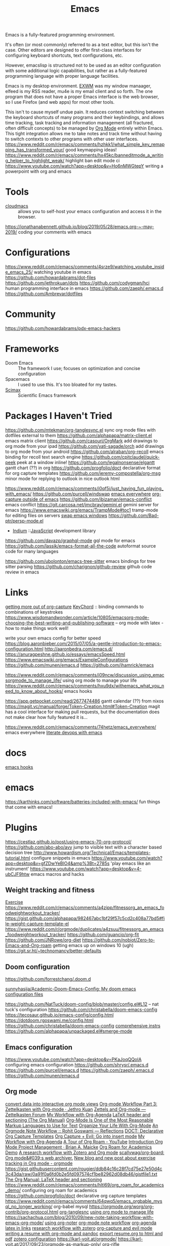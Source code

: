 #+title: Emacs
Emacs is a fully-featured programming environment.

It's often (or most commonly) referred to as a text editor,
but this isn't the case. Other editors are designed to offer first-class
interfaces for configuring keyboard shortcuts, text configurations, etc.

However, emacslisp is structured not to be used as an editor configuration
with some additional logic capabilities, but rather as a fully-featured
programming language with proper language facilities.

Emacs is my desktop environment. [[file:./exwm.org][EXWM]] was my window manaager,
elfeed is my RSS reader, mu4e is my email client and so forth.
The one program that does not have a proper Emacs interface
is the web browser, so I use Firefox (and web apps) for most other tools.

This isn't to cause myself undue pain. It reduces context switching between the keyboard shortcuts of many programs and their keybindings,
and allows time tracking, task tracking and information management
(all fractured, often difficult concepts) to be managed by [[file:./org_mode.org][Org Mode]] entirely within Emacs. This tight integration allows me to take notes and track time without having to switch contexts to other programs with other
user interfaces.
https://www.reddit.com/r/emacs/comments/hzhkk1/what_simple_key_remapping_has_transformed_your/ good keymapping ideas!
https://www.reddit.com/r/emacs/comments/hx45kc/banneditmode_a_writing_helper_to_highlight_weak/ highlight ban edit mode ci
https://www.youtube.com/watch?app=desktop&v=Ho6nMWGtepY writing a powerpoint with org and emacs
* Tools
- [[https://github.com/karlicoss/cloudmacs][cloudmacs]] :: allows you to self-host your emacs configuration and access it in the browser.
https://jonathanabennett.github.io/blog/2019/05/28/emacs.org-~-may-2019/ coding your comments with emacs
* Configurations
https://www.reddit.com/r/emacs/comments/4srze9/watching_youtube_inside_emacs_25/ watching youtube in emacs
https://github.com/howardabrams/dot-files
https://github.com/jethrokuan/dots
https://github.com/codygman/hci human programming interface in emacs
https://github.com/zaeph/.emacs.d
https://github.com/Ambrevar/dotfiles

* Community

https://github.com/howardabrams/pdx-emacs-hackers

* Frameworks
- Doom Emacs :: The framework I use; focuses on optimization and concise configuration
- Spacemacs :: I used to use this. It's too bloated for my tastes.
- [[https://github.com/jkitchin/scimax][Scimax]] :: Scientific Emacs framework

* Packages I Haven't Tried
https://github.com/mtekman/org-tanglesync.el sync org mode files with dotfiles external to them
https://github.com/alphapapa/matrix-client.el emacs matrix client
https://github.com/casouri/OrgMark add drawings to org mode from your ipad
https://github.com/yati-sagade/orch add drawings to org mode from your android
https://github.com/alraban/org-recoll emacs binding for recoll text search engine
https://github.com/cpitclaudel/quick-peek peek at a window inline!
https://github.com/legalnonsense/elgantt gantt chart (??) in org
https://github.com/progfolio/doct declarative format for org capture templates
https://github.com/jeremy-compostella/org-msg minor mode for replying to outlook in nice outlook html

https://www.reddit.com/r/emacs/comments/i0qf5i/just_having_fun_playing_with_emacs/
https://github.com/purcell/windswap
[[https://www.reddit.com/r/emacs/comments/74hetz/emacs_everywhere/][emacs everywhere]]
[[https://www.reddit.com/r/emacs/comments/aqs7jb/open_a_orgcapture_window_outside_emacs/][org-capture outside of emacs]]
https://github.com/ibizaman/emacs-conflict emacs conflict
https://git.carcosa.net/jmcbray/gemini.el gemini server for emacs
https://www.emacswiki.org/emacs/TrampMode#toc1 tramp-mode for editing files on servers
[[https://github.com/purcell/windswap][swap emacs windows]]
https://github.com/Bad-ptr/persp-mode.el
- [[https://github.com/NicolasPetton/Indium][Indium]] ::[[file:javascript.org][JavaScript]] development library
https://github.com/davazp/graphql-mode gql mode for emacs
https://github.com/lassik/emacs-format-all-the-code autoformat source code for many languages

https://github.com/ubolonton/emacs-tree-sitter emacs bindings for tree sitter parsing
https://github.com/charignon/github-review github code review in emacs
* Links
[[https://www.youtube.com/watch?v=KdcXu_RdKI0&feature=youtu.be][getting more out of org-capture]]
[[https://www.emacswiki.org/emacs/KeyChord][KeyChord]] :: binding commands to combinations of keystrokes
https://www.wisdomandwonder.com/article/10805/emacsorg-mode-choosing-the-best-writing-and-publishing-software
-- org mode with latex - how to make things work well!

write your own emacs config for better speed
https://blog.aaronbieber.com/2015/07/05/a-gentle-introduction-to-emacs-configuration.html
http://aaronbedra.com/emacs.d/
https://anuragpeshne.github.io/essays/emacsSpeed.html
https://www.emacswiki.org/emacs/ExampleConfigurations
https://github.com/munen/emacs.d
https://github.com/jhamrick/emacs

https://www.reddit.com/r/emacs/comments/i09ncw/discussion_using_emacsorgmode_to_manage_life/ using org mode to manage your life
https://www.reddit.com/r/emacs/comments/hxu9dx/withemacs_what_you_need_to_know_about_hooks/ emacs hooks

https://app.getpocket.com/read/2677474486 gantt calendar (??) from nixos
https://magit.vc/manual/forge/Token-Creation.html#Token-Creation magit has a cool interface for making pull requests, but the documentation does not make clear how fully featured it is...

https://www.reddit.com/r/emacs/comments/74hetz/emacs_everywhere/ emacs everywhere
[[https://m.youtube.com/watch?v=dljNabciEGg][literate devops with emacs]]
* docs
[[https://www.reddit.com/r/emacs/comments/hxu9dx/withemacs_what_you_need_to_know_about_hooks/][emacs hooks]]
* emacs
https://karthinks.com/software/batteries-included-with-emacs/ fun things that come with emacs!
* Plugins
https://cestlaz.github.io/post/using-emacs-70-org-protocol/
https://github.com/abo-abo/avy jump to visible text with a character based decision tree
http://www.howardism.org/Technical/Emacs/templates-tutorial.html configure snippets in emacs
https://www.youtube.com/watch?app=desktop&v=gfZDwYeBlO4&amp%3Bt=2785s 'play emacs like an instrument'
https://www.youtube.com/watch?app=desktop&v=4-ubCJF9htw emacs macros and hacks
** Weight tracking and fitness
[[file:exercise.org][Exercise]]
https://www.reddit.com/r/emacs/comments/a4zipp/fitnessorg_an_emacs_foodweightworkout_tracker/
https://gist.github.com/alphapapa/982467abc1bf29f57c5cd2c408a77bd5#file-weight-capture-template-el
https://www.reddit.com/r/orgmode/duplicates/a4zsuu/fitnessorg_an_emacs_foodweightworkout_tracker/
https://github.com/guancio/org-fit
https://github.com/JNRowe/org-diet
https://github.com/nobiot/Zero-to-Emacs-and-Org-roam getting emacs up on windows 10 (ugh)
https://git.sr.ht/~technomancy/better-defaults
** Doom configuration
https://github.com/forrestchang/.doom.d

[[https://github.com/sunnyhasija/Academic-Doom-Emacs-Config][sunnyhasija/Academic-Doom-Emacs-Config: My doom emacs configuration files]]

https://github.com/NatTuck/doom-config/blob/master/config.el#L12 -- nat tuck's
configuration
https://github.com/christabella/doom-emacs-config
https://tecosaur.github.io/emacs-config/config.html
https://dotdoom.rgoswami.me/config.html
https://github.com/christabella/doom-emacs-config
[[https://www.ethanaa.com/blog/switching-to-doom-emacs/#doom-emacs][comprehensive instrs]]
https://github.com/alphapapa/unpackaged.el#smerge-mode
** Emacs configuration
https://www.youtube.com/watch?app=desktop&v=PKaJoqQQoIA configuring emacs configuration
https://github.com/shrysr/.emacs.d
https://github.com/purcell/emacs.d
https://github.com/zaeph/.emacs.d
https://github.com/munen/emacs.d
** Org mode
[[https://github.com/karlicoss/orger][convert data into interactive org mode views]]
[[https://blog.jethro.dev/posts/zettelkasten_with_org/][Org-mode Workflow Part 3: Zettelkasten with Org-mode · Jethro Kuan]]
[[https://forum.zettelkasten.de/discussion/100/zettels-and-org-mode][Zettels and Org-mode — Zettelkasten Forum]]
[[http://www.cachestocaches.com/2016/9/my-workflow-org-agenda/][My Workflow with Org-Agenda]]
[[https://orgmode.org/manual/LaTeX-header-and-sectioning.html#LaTeX-header-and-sectioning][LaTeX header and sectioning (The Org Manual)]]
[[https://karl-voit.at/2017/09/23/orgmode-as-markup-only/][Org-Mode Is One of the Most Reasonable Markup Languages to Use for Text]]
[[https://karl-voit.at/orgmode/][Organize Your Life With Org-Mode]]
[[https://rgoswami.me/posts/org-note-workflow/#zotero][An Orgmode Note Workflow :: Rohit Goswami — Reflections]]
[[https://github.com/progfolio/doct][DOCT: Declarative Org Capture Templates]]
[[https://reddit.com/r/emacs/comments/hzkyrb/org_capture_evil_go_into_insert_mode][Org Capture + Evil: Go into insert mode]]
[[http://cachestocaches.com/2016/9/my-workflow-org-agenda][My Workflow with Org-Agenda]]
[[https://m.youtube.com/watch?v=gDAbpz98ooU][A Tour of Org Roam - YouTube]]
[[http://www.personal.psu.edu/bam49/notebook/org-mode-for-research/][Introduction Org Mode Project Management · Brian A. Maicke]]
[[https://reddit.com/r/emacs/comments/hltl69/org_roam_for_academics_demo][Org Roam for Academics Demo]]
[[http://mkbehr.com/posts/a-research-workflow-with-zotero-and-org-mode][A research workflow with Zotero and Org mode]]
[[https://github.com/scallywag/org-board][scallywag/org-board: Org mode&#039;s web archiver.]]
[[https://www.reddit.com/r/orgmode/comments/ijfor2/new_blog_and_new_post_about_exercise_tracking_in/][New blog and new post about exercise tracking in Org mode - orgmode]]
https://gist.githubusercontent.com/rougier/ddb84c16c28f7cd75e27e50d4c3c43da/raw/0a91f0a6fd0b2e5fd097574cf1be82962d08db46/gistfile1.txt
[[https://orgmode.org/manual/LaTeX-header-and-sectioning.html#LaTeX-header-and-sectioning][The Org Manual: LaTeX header and sectioning]]
https://www.reddit.com/r/emacs/comments/hltl69/org_roam_for_academics_demo/ configuring org roam for academics
https://github.com/progfolio/doct declarative org capture templates
https://www.reddit.com/r/emacs/comments/64qwq5/emacs_orgbable_mysql_no_longer_working/ org-babel mysql
https://orgmode.org/worg/org-contrib/org-protocol.html
[[https://github.com/mtekman/org-tanglesync.el][org-tanglesnc]]
[[https://www.reddit.com/r/emacs/comments/i09ncw/discussion_using_emacsorgmode_to_manage_life/][using org mode to manage life]]
https://sachachua.com/blog/2010/09/new-note-taking-workflow-with-emacs-org-mode/
[[https://write.as/dani/notes-on-org-noter][using org-noter]]
[[https://rgoswami.me/posts/org-note-workflow/][org-mode note workflow]]
[[https://www.reddit.com/r/emacs/comments/hnf3cw/my_orgmode_agenda_much_better_now_with_category/][org-agenda]]
[[https://www.reddit.com/r/emacs/comments/hm9sn8/inline_arbitrary_latex_snippets_as_pngs_in_emacs/][latex in links]]
[[http://www.mkbehr.com/posts/a-research-workflow-with-zotero-and-org-mode/][research workflow with zotero]]
[[https://www.reddit.com/r/emacs/comments/hzkyrb/org_capture_evil_go_into_insert_mode/][org-capture and evil mode]]
[[https://www.reddit.com/r/emacs/comments/fhji38/help_building_a_resumecv_with_orgmode_and_pandoc/][writing a resume with org-mode and pandoc]]
[[https://emacs.stackexchange.com/questions/59007/export-resume-org-to-both-pdf-and-html][export resume.org to html and pdf]]
[[https://rgoswami.me/posts/org-note-workflow/#zotero][zotero configuration]]
https://karl-voit.at/orgmode/
https://karl-voit.at/2017/09/23/orgmode-as-markup-only/
[[https://github.com/alphapapa/org-rifle][org-rifle]]
https://github.com/legalnonsense/elgantt/ gantt chart for org
https://github.com/scallywag/org-board/blob/master/README archival system built off of pinboard
https://github.com/sulami/dotfiles/blob/master/emacs/.emacs/README.org
https://www.eliasstorms.net/zetteldeft/
https://hiepph.github.io/post/2017-11-24-emacs-org-syncthing/ emacs, org and syncthing
https://rgoswami.me/posts/colemak-dots-refactor/
https://github.com/manateelazycat/emacs-application-framework
[[https://github.com/progfolio/wikinforg][wikinfo convert wikipedia infoboxes into org mode entries]]
** Mail
[[file:mail.org][Mail]]
https://emacs.stackexchange.com/questions/12927/reading-and-writing-email-with-emacs
[[https://reddit.com/r/emacs/comments/hurwwg/mu4e_dealing_with_sending_html][Mu4e - dealing with sending html]]
https://ryanwhittingham.com/using-multiple-email-accounts-with-mu4e/
https://www.emacswiki.org/emacs/mu4e
https://www.reddit.com/r/emacs/comments/6wqfp3/notmuch_delete_mail/
[[https://www.youtube.com/watch?app=desktop&v=dljNabciEGg][literate devops with emacs]]
[[https://www.emacswiki.org/emacs/DirectoryVariables][using dir-locals]]
[[https://www.reddit.com/r/emacs/comments/hurwwg/mu4e_dealing_with_sending_html/][send html email with mu4e]]
[[https://www.reddit.com/r/emacs/comments/hv5m0z/muwizard_easily_setup_mu4e_accounts_on_emacs/][mu wizard for easily setting up mu4e]]
** music
[[file:music.org][Music]]
[[https://bzg.fr/en/emacs-org-babel-overtone-intro.html/][Emacs Org and Overtone quick intro · Bastien Guerry - Liberté, informatique, choucroute.]]
https://www.reddit.com/r/emacs/comments/7yz1k2/using_emacs_43_music_with_mpd/
https://github.com/jorenvo/simple-mpc
[[https://lucidmanager.org/productivity/configure-emms/][Configure EMMS --- Emacs Multi-Media System on GNU/Linux]]
https://gitea.petton.fr/mpdel/mpdel
* nix and emacs configs
https://github.com/kinnala/nixemacs
https://github.com/benley/dotfiles/blob/master/overlays/emacs.nix
https://blog.jethro.dev/posts/nix_buffer_emacs/
https://github.com/purcell/nix-emacs-ci: test your emacs code against a wide variety of upstream configurations
https://www.reddit.com/r/emacs/comments/ekr5ek/experimenting%5Fwith%5Fremembrance%5Fagents/
https://github.com/zachcurry/emacs-anywhere use emacs anywhere
[[https://blog.akinori.org/][m g vs goto line in emacs]]

https://www.reddit.com/r/emacs/comments/hywxef/visually_differentiate_between_links_to_files_and/ differentiate between links to files and links to websites in org
[[http://bling.github.io/blog/2016/01/18/why-are-you-changing-gc-cons-threshold/][don't change gc-cons-threshold]]: fix constant garbage collection by setting it very high when something happens, and changing afterwards to prevent constant garbage collection and freezing when the heap gets too big

https://github.com/thi-ng/org-spec org skeleton for tech specs
[[https://jingsi.space/post/2017/04/05/organizing-a-complex-directory-for-emacs-org-mode-and-deft/#options-for-deft-mode][Organizing a Complex Directory for Emacs Org Mode and Deft]]
